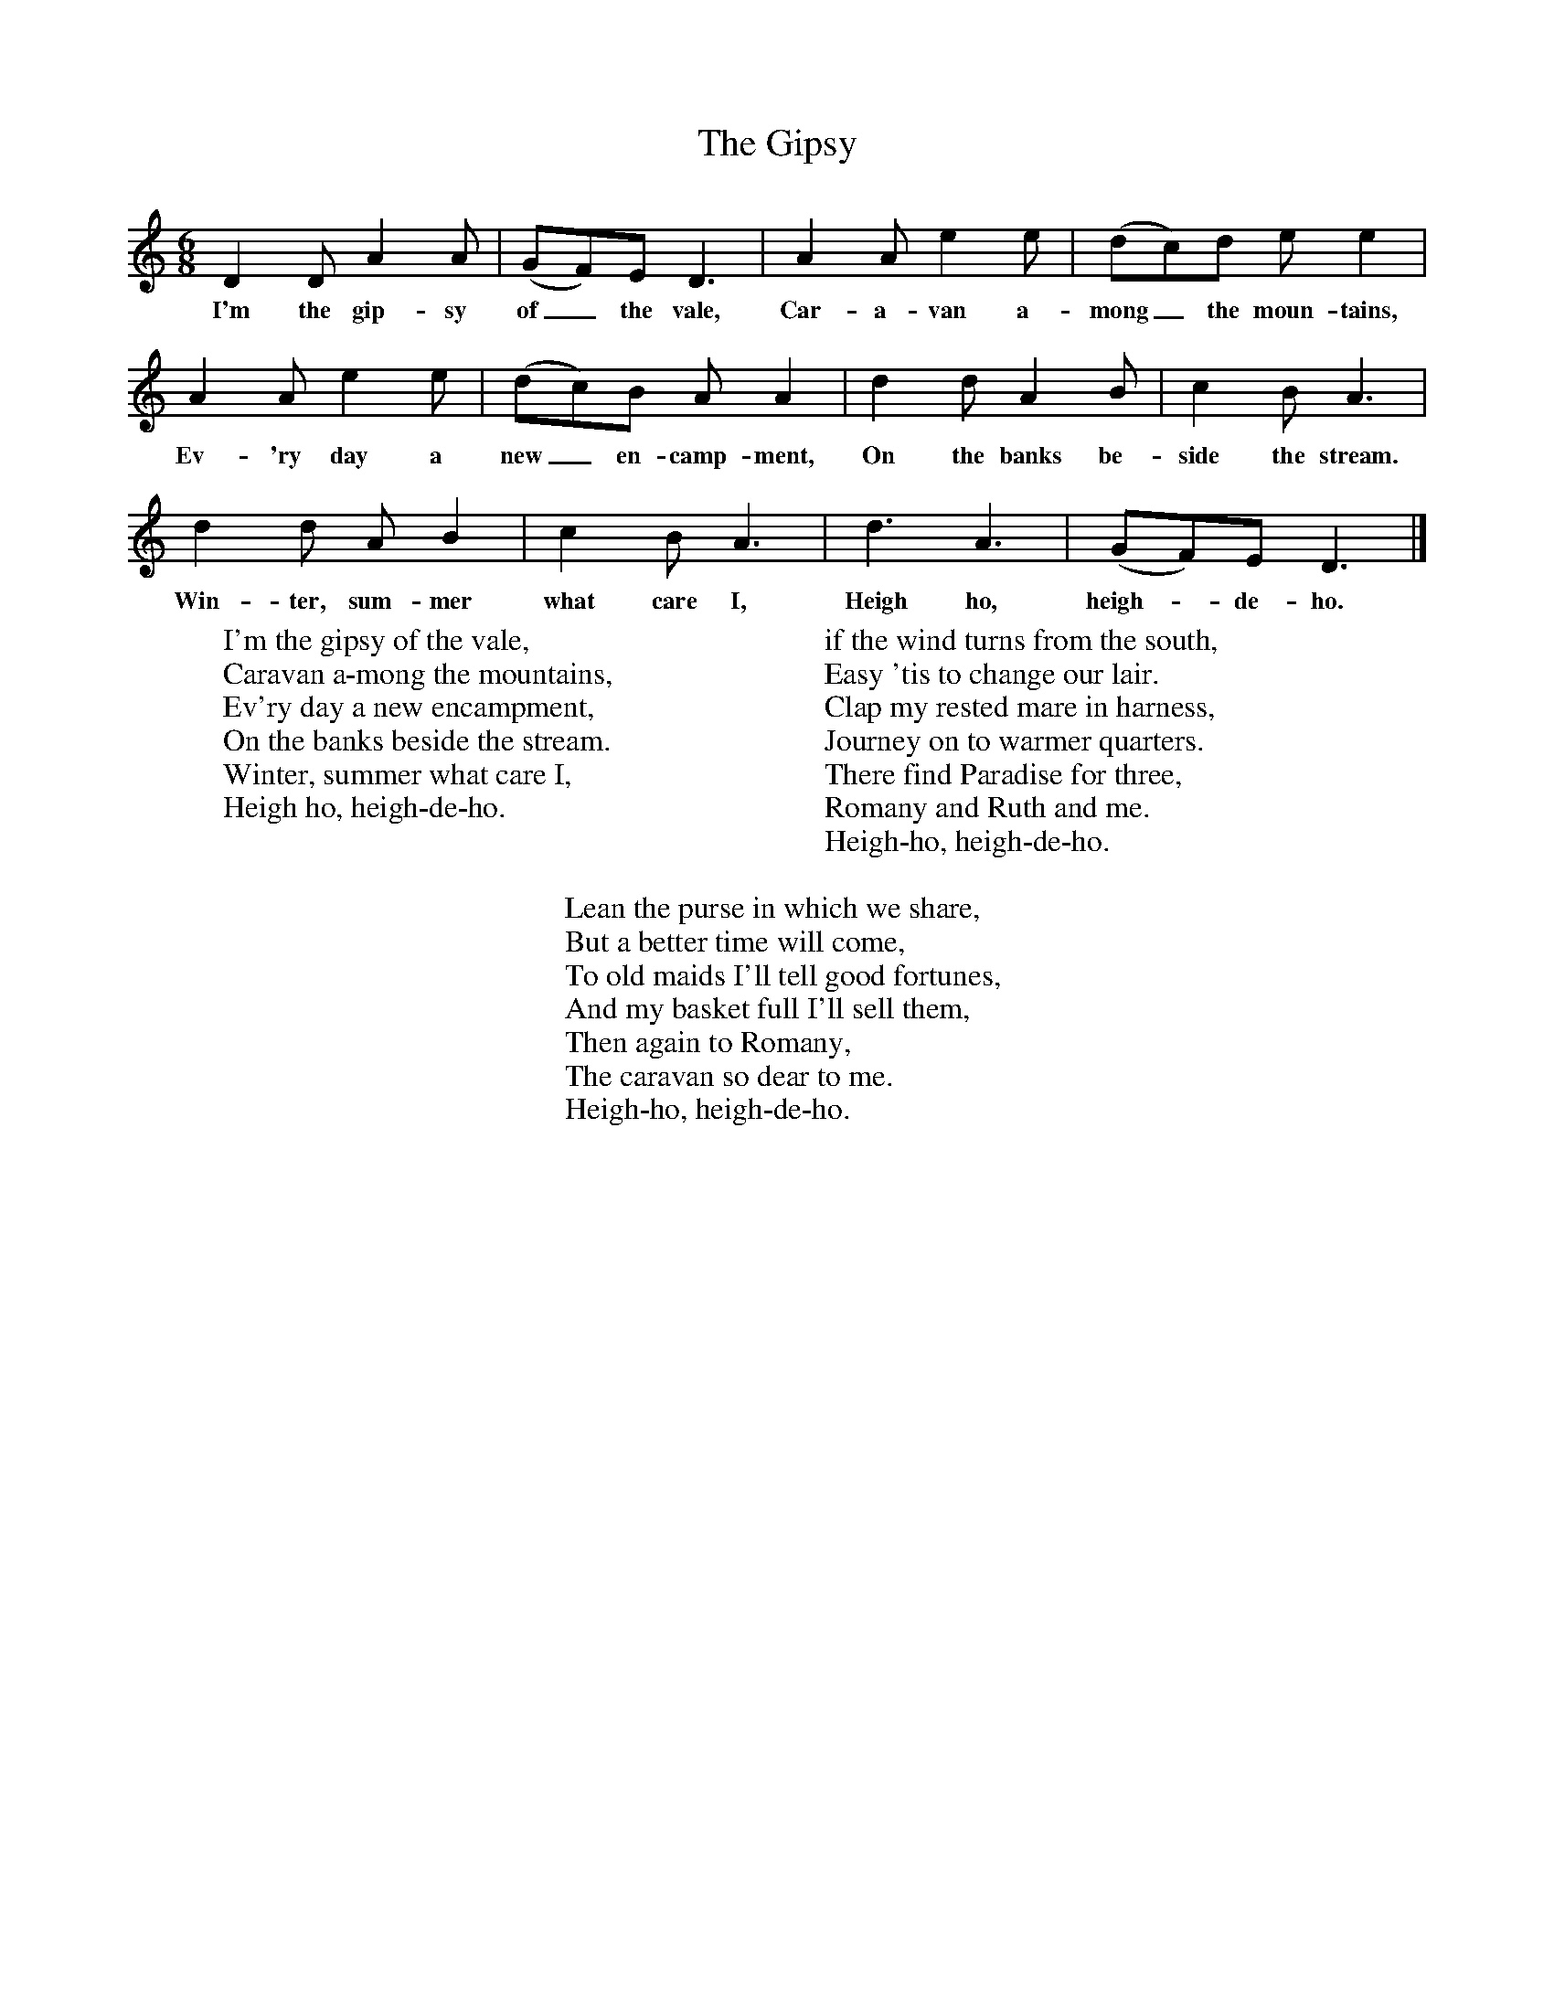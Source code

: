 X:1
T:The Gipsy
B:Singing Together, Spring 1986, BBC Publications
F:http://www.folkinfo.org/songs
M:6/8     %Meter
L:1/8     %
K:C
D2 D A2 A |(GF)E D3 |A2 A e2 e |(dc)d e e2 |
w:I'm the gip-sy of_ the vale, Car-a-van a-mong_ the moun-tains,
A2 A e2 e |(dc)B A A2 |d2 d A2 B |c2 B A3 |
w:Ev-'ry day a new_ en-camp-ment, On the banks be-side the stream.
d2 d A B2 |c2 B A3 |d3 A3 |(GF)E D3 |]
w:Win-ter, sum-mer what care I, Heigh ho, heigh--de-ho.
W:I'm the gipsy of the vale,
W:Caravan a-mong the mountains,
W:Ev'ry day a new encampment,
W:On the banks beside the stream.
W:Winter, summer what care I,
W:Heigh ho, heigh-de-ho.
W:
W:if the wind turns from the south,
W:Easy 'tis to change our lair.
W:Clap my rested mare in harness,
W:Journey on to warmer quarters.
W:There find Paradise for three,
W:Romany and Ruth and me.
W:Heigh-ho, heigh-de-ho.
W:
W:Lean the purse in which we share,
W:But a better time will come,
W:To old maids I'll tell good fortunes,
W:And my basket full I'll sell them,
W:Then again to Romany,
W:The caravan so dear to me.
W:Heigh-ho, heigh-de-ho.
